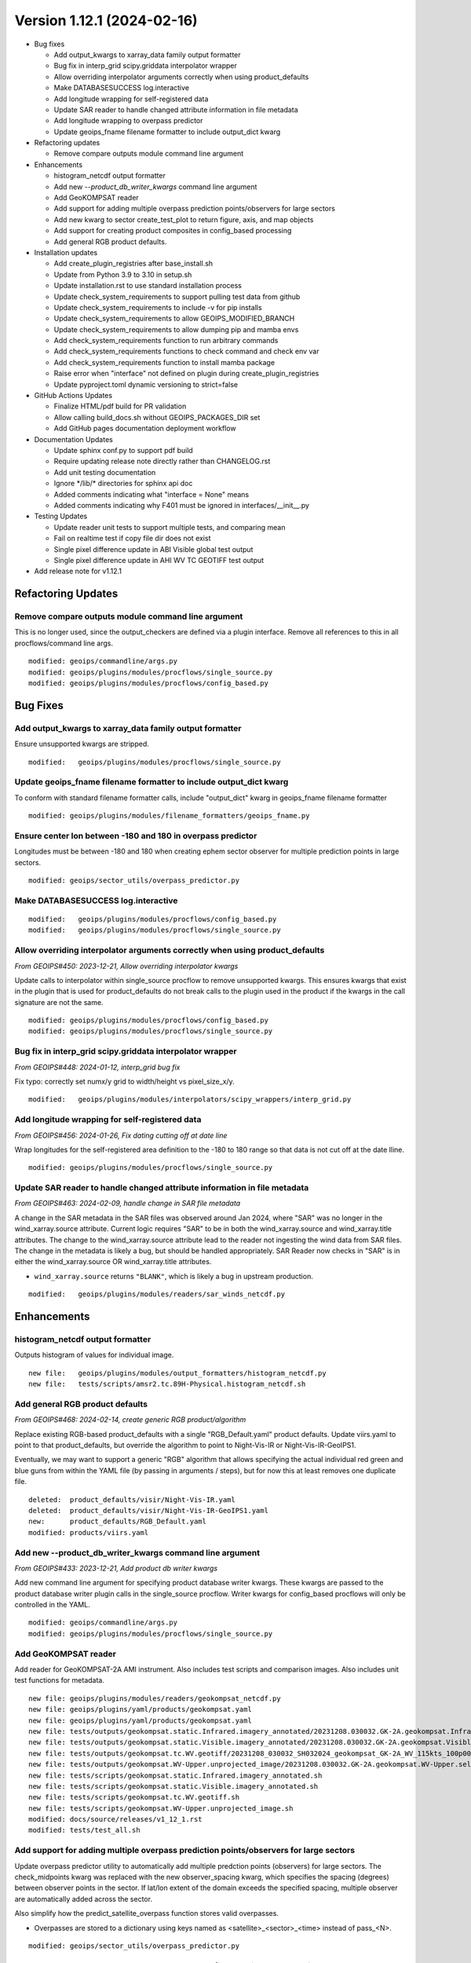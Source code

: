.. dropdown:: Distribution Statement

 | # # # This source code is subject to the license referenced at
 | # # # https://github.com/NRLMMD-GEOIPS.

Version 1.12.1 (2024-02-16)
***************************

* Bug fixes

  * Add output_kwargs to xarray_data family output formatter
  * Bug fix in interp_grid scipy.griddata interpolator wrapper
  * Allow overriding interpolator arguments correctly when using product_defaults
  * Make DATABASESUCCESS log.interactive
  * Add longitude wrapping for self-registered data
  * Update SAR reader to handle changed attribute information in file metadata
  * Add longitude wrapping to overpass predictor
  * Update geoips_fname filename formatter to include output_dict kwarg
* Refactoring updates

  * Remove compare outputs module command line argument
* Enhancements

  * histogram_netcdf output formatter
  * Add new `--product_db_writer_kwargs` command line argument
  * Add GeoKOMPSAT reader
  * Add support for adding multiple overpass prediction points/observers
    for large sectors
  * Add new kwarg to sector create_test_plot to return figure, axis, and map objects
  * Add support for creating product composites in config_based processing
  * Add general RGB product defaults.
* Installation updates

  * Add create_plugin_registries after base_install.sh
  * Update from Python 3.9 to 3.10 in setup.sh
  * Update installation.rst to use standard installation process
  * Update check_system_requirements to support pulling test data from github
  * Update check_system_requirements to include -v for pip installs
  * Update check_system_requirements to allow GEOIPS_MODIFIED_BRANCH
  * Update check_system_requirements to allow dumping pip and mamba envs
  * Add check_system_requirements function to run arbitrary commands
  * Add check_system_requirements functions to check command and check env var
  * Add check_system_requirements function to install mamba package
  * Raise error when "interface" not defined on plugin during create_plugin_registries
  * Update pyproject.toml dynamic versioning to strict=false
* GitHub Actions Updates

  * Finalize HTML/pdf build for PR validation
  * Allow calling build_docs.sh without GEOIPS_PACKAGES_DIR set
  * Add GitHub pages documentation deployment workflow
* Documentation Updates

  * Update sphinx conf.py to support pdf build
  * Require updating release note directly rather than CHANGELOG.rst
  * Add unit testing documentation
  * Ignore \*/lib/\* directories for sphinx api doc
  * Added comments indicating what "interface = None" means
  * Added comments indicating why F401 must be ignored in interfaces/__init__.py
* Testing Updates

  * Update reader unit tests to support multiple tests, and comparing mean
  * Fail on realtime test if copy file dir does not exist
  * Single pixel difference update in ABI Visible global test output
  * Single pixel difference update in AHI WV TC GEOTIFF test output
* Add release note for v1.12.1

Refactoring Updates
===================

Remove compare outputs module command line argument
---------------------------------------------------

This is no longer used, since the output_checkers are defined via a plugin
interface. Remove all references to this in all procflows/command line args.

::

  modified: geoips/commandline/args.py
  modified: geoips/plugins/modules/procflows/single_source.py
  modified: geoips/plugins/modules/procflows/config_based.py

Bug Fixes
=========

Add output_kwargs to xarray_data family output formatter
--------------------------------------------------------

Ensure unsupported kwargs are stripped.

::

  modified:   geoips/plugins/modules/procflows/single_source.py

Update geoips_fname filename formatter to include output_dict kwarg
-------------------------------------------------------------------

To conform with standard filename formatter calls, include "output_dict"
kwarg in geoips_fname filename formatter

::

  modified: geoips/plugins/modules/filename_formatters/geoips_fname.py

Ensure center lon between -180 and 180 in overpass predictor
------------------------------------------------------------

Longitudes must be between -180 and 180 when creating ephem sector observer
for multiple prediction points in large sectors.

::

  modified: geoips/sector_utils/overpass_predictor.py

Make DATABASESUCCESS log.interactive
------------------------------------

::

  modified:   geoips/plugins/modules/procflows/config_based.py
  modified:   geoips/plugins/modules/procflows/single_source.py

Allow overriding interpolator arguments correctly when using product_defaults
-----------------------------------------------------------------------------

*From GEOIPS#450: 2023-12-21, Allow overriding interpolator kwargs*

Update calls to interpolator within single_source procflow to remove
unsupported kwargs. This ensures kwargs that exist in the plugin
that is used for product_defaults do not break calls to the plugin
used in the product if the kwargs in the call signature are not the same.

::

  modified: geoips/plugins/modules/procflows/config_based.py
  modified: geoips/plugins/modules/procflows/single_source.py

Bug fix in interp_grid scipy.griddata interpolator wrapper
----------------------------------------------------------

*From GEOIPS#448: 2024-01-12, interp_grid bug fix*

Fix typo: correctly set numx/y grid to width/height vs pixel_size_x/y.

::

  modified:   geoips/plugins/modules/interpolators/scipy_wrappers/interp_grid.py

Add longitude wrapping for self-registered data
-----------------------------------------------

*From GEOIPS#456: 2024-01-26, Fix dating cutting off at date line*

Wrap longitudes for the self-registered area definition to the
-180 to 180 range so that data is not cut off at the date lline.

::

  modified: geoips/plugins/modules/procflows/single_source.py

Update SAR reader to handle changed attribute information in file metadata
--------------------------------------------------------------------------

*From GEOIPS#463: 2024-02-09, handle change in SAR file metadata*

A change in the SAR metadata in the SAR files was observed around Jan 2024,
where "SAR" was no longer in the wind_xarray.source attribute. Current logic
requires "SAR" to be in both the wind_xarray.source and wind_xarray.title attributes.
The change to the wind_xarray.source attribute lead to the reader not ingesting the
wind data from SAR files. The change in the metadata is likely a bug, but should
be handled appropriately. SAR Reader now checks in "SAR" is in either the
wind_xarray.source OR wind_xarray.title attributes.

* ``wind_xarray.source`` returns ``"BLANK"``, which is likely a bug in upstream production.

::

  modified:   geoips/plugins/modules/readers/sar_winds_netcdf.py

Enhancements
============

histogram_netcdf output formatter
---------------------------------

Outputs histogram of values for individual image.

::

  new file:   geoips/plugins/modules/output_formatters/histogram_netcdf.py
  new file:   tests/scripts/amsr2.tc.89H-Physical.histogram_netcdf.sh

Add general RGB product defaults
--------------------------------

*From GEOIPS#468: 2024-02-14, create generic RGB product/algorithm*

Replace existing RGB-based product_defaults with a single "RGB_Default.yaml"
product defaults.  Update viirs.yaml to point to that product_defaults, but
override the algorithm to point to Night-Vis-IR or Night-Vis-IR-GeoIPS1.

Eventually, we may want to support a generic "RGB" algorithm that allows
specifying the actual individual red green and blue guns from within the
YAML file (by passing in arguments / steps), but for now this at least
removes one duplicate file.

::

  deleted:  product_defaults/visir/Night-Vis-IR.yaml
  deleted:  product_defaults/visir/Night-Vis-IR-GeoIPS1.yaml
  new:      product_defaults/RGB_Default.yaml
  modified: products/viirs.yaml

Add new --product_db_writer_kwargs command line argument
--------------------------------------------------------

*From GEOIPS#433: 2023-12-21, Add product db writer kwargs*

Add new command line argument for specifying product database
writer kwargs. These kwargs are passed to the product database
writer plugin calls in the single_source procflow. Writer kwargs
for config_based procflows will only be controlled in the YAML.

::

    modified: geoips/commandline/args.py
    modified: geoips/plugins/modules/procflows/single_source.py

Add GeoKOMPSAT reader
---------------------

Add reader for GeoKOMPSAT-2A AMI instrument.
Also includes test scripts and comparison images.
Also includes unit test functions for metadata.

::

    new file: geoips/plugins/modules/readers/geokompsat_netcdf.py
    new file: geoips/plugins/yaml/products/geokompsat.yaml
    new file: geoips/plugins/yaml/products/geokompsat.yaml
    new file: tests/outputs/geokompsat.static.Infrared.imagery_annotated/20231208.030032.GK-2A.geokompsat.Infrared.geokompsat.45p56.nmsc.10p0.png
    new file: tests/outputs/geokompsat.static.Visible.imagery_annotated/20231208.030032.GK-2A.geokompsat.Visible.geokompsat.45p56.nmsc.10p0.png
    new file: tests/outputs/geokompsat.tc.WV.geotiff/20231208_030032_SH032024_geokompsat_GK-2A_WV_115kts_100p00_1p0.tif
    new file: tests/outputs/geokompsat.WV-Upper.unprojected_image/20231208.030032.GK-2A.geokompsat.WV-Upper.self_register.71p36.nmsc.2p0.png
    new file: tests/scripts/geokompsat.static.Infrared.imagery_annotated.sh
    new file: tests/scripts/geokompsat.static.Visible.imagery_annotated.sh
    new file: tests/scripts/geokompsat.tc.WV.geotiff.sh
    new file: tests/scripts/geokompsat.WV-Upper.unprojected_image.sh
    modified: docs/source/releases/v1_12_1.rst
    modified: tests/test_all.sh

Add support for adding multiple overpass prediction points/observers for large sectors
--------------------------------------------------------------------------------------

Update overpass predictor utility to automatically add multiple predction points
(observers) for large sectors. The check_midpoints kwarg was replaced with the new
observer_spacing kwarg, which specifies the spacing (degrees) between observer points
in the sector. If lat/lon extent of the domain exceeds the specified spacing,
multiple observer are automatically added across the sector.

Also simplify how the predict_satellite_overpass function stores valid overpasses.

* Overpasses are stored to a dictionary using keys named as <satellite>_<sector>_<time>
  instead of pass_<N>.

::

    modified: geoips/sector_utils/overpass_predictor.py

Add new kwarg to sector create_test_plot to return figure, axis, and map objects
--------------------------------------------------------------------------------

Add new ``return_fig_ax_map`` kwarg to the create_test_plot function under the
sector interface, which returns the fig, ax, and mapobj.

* This allows other scripts/modules to quickly create an image for a specific sector.
* Also check if fname is ``None``. If ``None``, create_test_plot does
  not save the image.

::

    modified: geoips/interfaces/yaml_based/sectors.py

Add support for creating product composites in config_based processing
----------------------------------------------------------------------

*From GEOIPS#461: 2024-02-09, add composite support in config_based procflow*

Add support for compositing products in the config_based procflow.Procflow finds
pre-processed algorithm netcdf files for a sector that exists on disk,
reads them into memory, then combines to create a composited product.

Add new xarray data utility that combined multiple xarray datasets of the same
dimensions together. This is used for creating a composite using pre-processed
algorithms stored to netCDF files, and with the output from an algorithm
produced from the current procflow.

Add new argument group - composite_group. Add new command line argument to this group
for overriding the composite kwargs for supported sector outputs.

New geoips utility for finding input files for generating a composite. Currently only
supports finding netCDF files checked into the product database, but can/will be
expanded to support other formats along with no reliance on a database.

::

  modified:   geoips/commandline/args.py
  modified:   geoips/plugins/modules/procflows/config_based.py
  modified:   geoips/xarray_utils/data.py
  new file:   geoips/utils/composite.py

Installation Updates
====================

Update pyproject.toml dynamic versioning to strict=false
--------------------------------------------------------

This allows using version 0.0.0 if no tags are set.  If strict=true, unable
to pip install package without a tag.

::

  modified: pyproject.toml

Raise error when "interface" not defined on plugin during create_plugin_registries
----------------------------------------------------------------------------------

Also, raise informative error if a plugin doesn't exist on base.py.
Additionally add indent=4 to make json registries human readable
(this is also incoming from github.com)

::

  modified: geoips/create_plugin_registries.py
  modified: geoips/interfaces/base.py

Add check_system_requirements function to install mamba package
---------------------------------------------------------------

When mamba_install passed, install the package specified command line via
mamba.

::

  modified: setup/check_system_requirements.sh

Add check_system_requirements functions to check_command and check_environment_variable
---------------------------------------------------------------------------------------

When check_command is passed, check if "command --version" returns 0, if not,
exit 1.

When check_environment_variable is passed, check that the env var is defined,
if not, exit 1.

::

  modified: setup/check_system_requirements.sh


Add check_system_requirements function to run arbitrary commands
----------------------------------------------------------------

When "run_command" passed to check system requirements, just run that command,
and exit if the command returns non-zero.

::

  modified: setup/check_system_requirements.sh

Update check_system_requirements to allow GEOIPS_MODIFIED_BRANCH
----------------------------------------------------------------

If GEOIPS_MODIFIED_BRANCH is set, switch to it when cloning a repo.
This is not a REQUIRED branch, if it doesn't exist, just stay
where we are (this is for multi-repo issues, where the same
branch is on all the related repos)

::

  modified: setup/check_system_requirements.sh


Add -v option to pip install commands in check_system_requirements.sh
---------------------------------------------------------------------

::

  modified: setup/check_system_requirements.sh


Update check_system_requirements to support pulling test data from github
-------------------------------------------------------------------------

Allow passing github URL for test data downloads. Do not attempt to
decompress github cloned test data.

::

  modified: setup/check_system_requirements.sh
  modified: setup/download_test_data.py

Update installation.rst to use standard installation process
------------------------------------------------------------

*From GEOIPS#446: 2024-01-11, clarify installation and git workflow*

For consistency between github.com and internal, ensure installation.rst
uses the same process both internal and public.  No longer use setup.sh steps,
just include the wget, mamba, and pip steps explicitly.

::

  deleted: setup.sh
  modified: docs/source/starter/installation.rst

Add create_plugin_registries after base_install.sh
--------------------------------------------------

::

  modified: docs/source/starter/installation.rst
  modified: docs/source/starter/mac_installation.rst

Update from Python 3.9 to 3.10 for default install
--------------------------------------------------

::

  modified: docs/source/starter/installation.rst

GitHub Actions Updates
======================

Add GitHub pages documentation deployment workflow
--------------------------------------------------

*From GEOIPS#235: 2024-01-05, deploy ghpages action*

Update deploy_pages.sh script to take arguments for GEOIPS_REPO_URL and
the github pages repo clone locations (rather than using environment
variables).

Add workflow to build html and pdf documentation, then deploy to ghpages.
Runs on published release.

Ensure the "ghpages_repo" directory is removed prior to running
deploy_pages.sh - it will not run if that directory exists, and
it will persist between github actions runs.

::

  .github/workflows/deploy-ghpages-docs.yaml
  docs/deploy_pages.sh

Finalize HTML/pdf build for PR validation
-----------------------------------------

Update to appropriate mamba and pip commands.  This workflow only builds the
html docs, does not deploy.  Need a separate workflow for building and deploying
on release.

Additionally include pdf build.

::

  modified: .github/workflows/build-html-docs.yml
  new: .github/workflows/build-pdf-docs.yml

Allow calling build_docs.sh without GEOIPS_PACKAGES_DIR set
-----------------------------------------------------------

Allow passing full path to geoips docs directory, only use $GEOIPS_PACKAGES_DIR
if docs directory is not passed in.

::

  modified: docs/build_docs.sh

Documentation Updates
=====================

Add comments regarding flake8 ignores and interface = None
----------------------------------------------------------

::

  modified: geoips/interfaces/__init__.py
  modified: geoips/plugins/modules/filename_formatters/utils/tc_file_naming.py
  modified: geoips/plugins/modules/interpolators/utils/interp_pyresample.py
  modified: geoips/plugins/modules/interpolators/utils/interp_scipy.py
  modified: geoips/plugins/modules/readers/utils/geostationary_geolocation.py
  modified: geoips/plugins/modules/readers/utils/hrit_reader.py
  modified: geoips/plugins/modules/readers/utils/remss_reader.py

Ignore \*/lib/\* directories for sphinx api doc
-----------------------------------------------

Currently documentation builds including fortran libraries built with
f2py fail - ignore the "lib" directory when building documentation for
now, perhaps in the future determine how to build docuemntation for
pre-built libraries.

::

  modified: docs/build_docs.sh

Require updating release note directly rather than CHANGELOG.rst
----------------------------------------------------------------

*From GEOIPS#446: 2024-01-11, clarify installation and git workflow*

Previously allowed developers to add their changes to CHANGELOG.rst, then move
during the PR review process.  For simplicity and consistency, just point people
to the "update_this_release_note" file to identify the correct release note, and
have them update that directly.  This involved updating instructions in 3 RST
files (CHANGELOG, CHANGELOG_TEMPLATE, and git_workflow).

::

  modified: CHANGELOG.rst
  modified: CHANGELOG_TEMPLATE.rst
  modified: docs/source/devguide/git_workflow.rst

Update sphinx conf.py to support latex pdf build
------------------------------------------------

conf_PKG.py required enumitem list depth of 99 to successfully build
latex pdf output.  Default list depth of 6 is not compatible with sphinx
auto API documentation.

::

  modified: docs/source/_templates/conf_PKG.py

Add documentation for reader unit testing
-----------------------------------------

::

  modified:   docs/source/devguide/unit_tests.rst

Testing Updates
===============

Fail on realtime test if copy file dir does not exist
-----------------------------------------------------

To avoid making it through an entire test if the appropriate directory
is not defined for storing test outputs, fail immediately if incorrect
directory is specified.

::

  modified: tests/utils/get_realtime_test_args.sh

Single pixel difference update in AHI WV TC GEOTIFF test output
---------------------------------------------------------------

Dependency update?  diff of hexdump of original and updated image show a single
bit difference.  tifffile updated from 2023.9.26 to 2024.02.12.

::

  bash$ diff currentdump.txt olddump.txt | more
  127c127
  < 00000820  3e af 7f 67 82 3f d3 38  3e af 7f 67 82 3f 00 00  |>..g.?.8>..g.?..|
  ---
  > 00000820  3e af 7f 67 82 3f d2 38  3e af 7f 67 82 3f 00 00  |>..g.?.8>..g.?..|

::

  modified:   tests/outputs/ahi.tc.WV.geotiff/20200405_000000_SH252020_ahi_himawari-8_WV_100kts_100p00_1p0.tif

Single pixel difference update in ABI Visible global test output
----------------------------------------------------------------

Must be a dependency update.  Literally one pixel. xarray updated from 2023.11.0 to
2023.12.0, could be that.

::

  M tests/outputs/abi.static.Visible.imagery_annotated/20200918.195020.goes-16.abi.Visible.goes_east.41p12.noaa.10p0.png

Update reader unit tests to support multiple tests, and comparing mean
----------------------------------------------------------------------

Return a list of parameters for reader unit testing rather than a
single set of parameters.  This allows testing multiple datasets if
desired.

Additionally, allow including the expected mean from the reader unit
test, to confirm the data values are as expected.

::

  modified:   tests/unit_tests_long/plugins/modules/readers/test_readers.py
  modified:   geoips/plugins/modules/readers/amsr2_remss_winds_netcdf.py
  modified:   geoips/plugins/modules/readers/gmi_hdf5.py
  modified:   geoips/plugins/modules/readers/sar_winds_netcdf.py
  modified:   geoips/plugins/modules/readers/scat_knmi_winds_netcdf.py
  modified:   geoips/plugins/modules/readers/scat_noaa_winds_netcdf.py
  modified:   geoips/plugins/modules/readers/smap_remss_winds_netcdf.py

Release Process
===============

Add release note for v1.12.1
----------------------------

*From GEOIPS#422: 2023-12-13, 1.12.0 release process updates*

All updates until the next release (v1.12.1) will be included in
this release note.

::

  modified: docs/source/releases/v1.12.1.rst
  modified: docs/source/releases/index.rst

Update 'update_this_release_note'
---------------------------------

*From GEOIPS#422: 2023-12-13, 1.12.0 release process updates*

All updates until the next release (v1.12.1) will be included in
the release note specified in this file.

::

  modified: update_this_release_note
